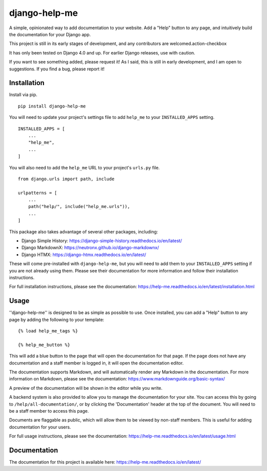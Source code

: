 ===============
django-help-me
===============

A simple, opinionated way to add documentation to your website. Add a "Help" button to any page, and intuitively build the documentation for your Django app.

This project is still in its early stages of development, and any contributors are welcomed.action-checkbox

It has only been tested on Django 4.0 and up. For earlier Django releases, use with caution.

If you want to see something added, please request it! As I said, this is still in early development, and I am open to suggestions. If you find a bug, please report it!


Installation
--------------

Install via pip. ::

    pip install django-help-me

You will need to update your project's settings file to add ``help_me`` to your ``INSTALLED_APPS`` setting. ::

    INSTALLED_APPS = [
        ...
        "help_me",
        ...
    ]

You will also need to add the ``help_me`` URL to your project's ``urls.py`` file. ::

    from django.urls import path, include

    urlpatterns = [
        ...
        path("help/", include("help_me.urls")),
        ...
    ]

This package also takes advantage of several other packages, including:

- Django Simple History: https://django-simple-history.readthedocs.io/en/latest/
- Django MarkdownX: https://neutronx.github.io/django-markdownx/
- Django HTMX: https://django-htmx.readthedocs.io/en/latest/

These will come pre-installed with ``django-help-me``, but you will need to add them to your ``INSTALLED_APPS`` setting if you are not already using them. Please see their documentation for more information and follow their installation instructions.

For full installation instructions, please see the documentation: https://help-me.readthedocs.io/en/latest/installation.html

Usage
-----

''django-help-me'' is designed to be as simple as possible to use. Once installed, you can add a "Help" button to any page by adding the following to your template: ::

    {% load help_me_tags %}

    {% help_me_button %}

This will add a blue button to the page that will open the documentation for that page. If the page does not have any documentation and a staff member is logged in, it will open the documentation editor.

The documentation supports Markdown, and will automatically render any Markdown in the documentation. For more information on Markdown, please see the documentation: https://www.markdownguide.org/basic-syntax/

A preview of the documentation will be shown in the editor while you write.

A backend system is also provided to allow you to manage the documentation for your site. You can access this by going to ``/help/all-documentation/``, or by clicking the 'Documentation' header at the top of the document. You will need to be a staff member to access this page.

Documents are flaggable as public, which will allow them to be viewed by non-staff members. This is useful for adding documentation for your users.

For full usage instructions, please see the documentation: https://help-me.readthedocs.io/en/latest/usage.html

Documentation
-------------

The documentation for this project is available here:
https://help-me.readthedocs.io/en/latest/

